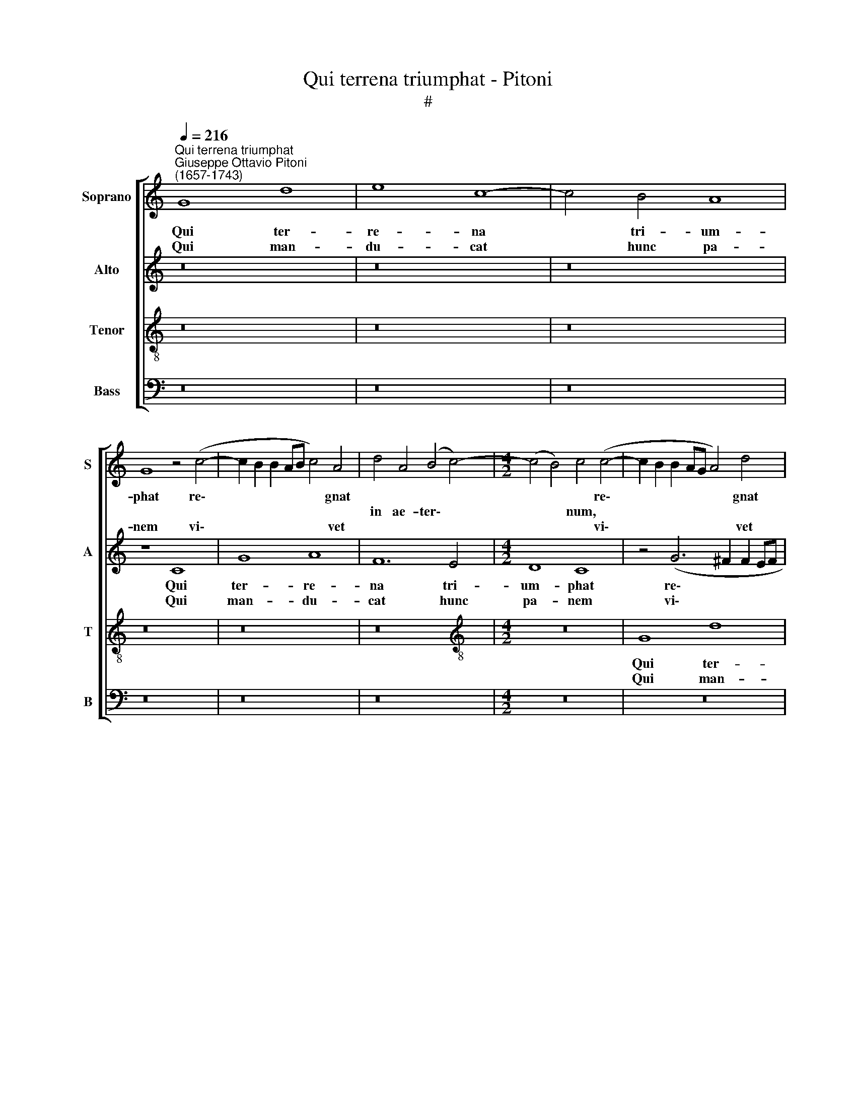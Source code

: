 X:1
T:Qui terrena triumphat - Pitoni
T:#
%%score [ 1 2 3 4 ]
L:1/8
Q:1/4=216
M:none
K:C
V:1 treble nm="Soprano" snm="S"
V:2 treble nm="Alto" snm="A"
V:3 treble-8 nm="Tenor" snm="T"
V:4 bass nm="Bass" snm="B"
V:1
"^Qui terrena triumphat""^Giuseppe Ottavio Pitoni\n(1657-1743)" G8 d8 | e8 c8- | c4 B4 A8 | %3
w: Qui ter-|re- na|* tri- um-|
w: |||
w: Qui man-|du- cat|* hunc pa-|
 G8 z4 (c4- | c2 B2 B2 AB c4) A4 | d4 A4 (B4 c4-) |[M:4/2] (c4 B4) c4 (c4- | c2 B2 B2 AG A4) d4 | %8
w: phat re\-|* * * * * * gnat||* * * re\-|* * * * * * gnat|
w: ||in ae- ter\- *|* * num, *||
w: nem vi\-|* * * * * * vet||* * * vi\-|* * * * * * vet|
 B4 G4 (c4 G4) | d8 z4 (c4- | c2 B2 B2 AB c4) G4 | z8 z4 (A4- | A2 G2 F2 E2 D4) E4 | F4 D4 z8 | %14
w: |* re\-|* * * * * * gnat||||
w: in ae- ter\- *|num, *||in|* * * * * ae-|ter- num.|
w: |* vi\-|* * * * * * vet||||
 G8 d8 | e8 c8- | c4 B4 A8 | G8 z4 (c4- | c2 B2 B2 AB c4) A4 | d4 A4 (B4 c4- | c4 B4 c8) | %21
w: Qui ter-|re- na|* tri- um-|phat re\-|* * * * * * gnat|||
w: |||||in ae- ter\- *||
w: Qui man-|du- cat|* hunc pa-|nem vi\-|* * * * * * vet|||
 (d6 cB A4 d4 | B8 c4 G4 | A4 B4 c8- | c4 B4) c8 | z4 G4 E4 D4- | (D2 E2 F4) G8 | z4 (F6 E2 E2 DC | %28
w: |||* * num,|in ae- ter\-||re\- * * * *|
w: |||||* * * num,||
w: ||||||vi\- * * * *|
 D4) G4 z4 D4 | (G6 AB c4 G4) | (A4 G4) A8 | z8 C8 | G8 A8 | F12 E4 | D8 C8 | z4 (G6 ^F2 F2 EF) | %36
w: * gnat *|||Qui|ter- re-|na tri-|um- phat|re\- * * * *|
w: * * in|ae\- * * * *|ter\- * num.||||||
w: * vet *|||Qui|man- du-|cat hunc|pa- nem|vi\- * * * *|
 G4 E4 A4 E4 | (^F4 G8 F4 | G6 AB c6 BA | d6 cd e4 c4) | d8 z8 | (d8 c8) | B8 A8 | G4 (G4 A4 F4 | %44
w: * gnat * *||||||le- lu-|ia, al\- * *|
w: * * in ae-|ter\- * *|||num.|Al\- *|||
w: * vet * *||||||||
 G4 E4 F4 D4 | E2 C2) c8 B4 | c8 z4 (G4 | A4 F4 G4 E4 | F4 D4 E4) C4 | D8 G8 | z4 (d4 e4 c4 | %51
w: |* * le- lu-|ia, al\-||* * * le-|lu- ia,|al\- * *|
w: |||||||
w: |||||||
 d4 B4 c4 A4) | B4 (G8 ^F4) | G4 (d4 e4 c4 | d4 B4 c4 A4) | B4 (G8 ^F4) | G8 =F8 | E8 D8 | C8 z8 | %59
w: |le- lu\- *|ia, al\- * *||le- lu\- *|ia, al-|le- lu-|ia,|
w: ||||||||
w: ||||||||
 (G8 F8) | E8 D8 | C8 z8 | z4 (e8 d4- | d4[Q:1/4=212] c8[Q:1/4=207] B4- | %64
w: al\- *|le lu-|ia,|al\- *||
w: |||||
w: |||||
[Q:1/4=203] B4[Q:1/4=198] A8[Q:1/4=193] G4- |[Q:1/4=190] G4)[Q:1/4=187] E4[Q:1/4=183] A8 | %66
w: |* le- lu-|
w: ||
w: ||
[Q:1/4=180] G16 |] %67
w: ia.|
w: |
w: |
V:2
 z16 | z16 | z16 | z8 C8 | G8 A8 | F12 E4 |[M:4/2] D8 C8 | z4 (G6 ^F2 F2 EF | G4) E4 A4 E4 | %9
w: |||Qui|ter- re-|na tri-|um- phat|re\- * * * *|* gnat * *|
w: ||||||||* * in ae-|
w: |||Qui|man- du-|cat hunc|pa- nem|vi\- * * * *|* vet * *|
 (^F4 G8 F4) | G4 (G6 F2 E2 DC) | D4 G4 E4 C4 | (F4 C4) G8 | z4 (F6 E2 E2 DC | D4) D4 z4 A4 | %15
w: |* re\- * * * *|* gnat * *||||
w: ter\- * *|num, * * * * *|* * in ae-|ter\- * num,|re\- * * * *|* gnat in|
w: |* vi\- * * * *|* vet * *||||
 (G6 F2 E8) | (D8 C4) (D4- | D2 CD E6 D2 E2 C2 | D8 F8- | F8 D4 E4 | F4) D4 z8 | G,8 D8 | E8 C8- | %23
w: |* * ter\-||||* num.|Qui ter-|re- na|
w: ae\- * *||||||||
w: ||||||Qui man-|du- cat|
 C4 B,4 A,8 | G,8 z4 (C4- | C2 B,2 B,2 A,B, C4) A,4 | D4 A,4 (B,4 C4- | C4 B,4) C4 (C4- | %28
w: * tri- um-|phat re\-|* * * * * * gnat||* * * re\-|
w: |||in ae- ter\- *|* * num, *|
w: * hunc pa-|nem vi\-|* * * * * * vet||* * * vi\-|
 C2 B,2 B,2 A,G, A,8) | G,4 (G2 F2 E2 D2 C2 B,2 | A,4) B,4 (C4 D4-) | (D2 CD E6 D2 E2 C2 | %32
w: |gnat * * * * * *|||
w: |* in * * * * *|* ae- ter- *||
w: |vet * * * * * *|||
 D6 E2 F8- | F4 D8 E2 F2 | G8 E6 FE | D8) D8 | z4 B,4 E,4 G,4 | (A,4 B,4 C4 A,4) | %38
w: |||* num,|re- gnat *||
w: ||||* * in|ae\- * * *|
w: ||||vi- vet *||
 (D8 C2 D2 E2 F2 | G8 E4 A4 | F6 E2 D4) G,4 | z4 (D4 E4 C4) | (D4 B,4 C4 A,4 | B,4 E8 D4- | %44
w: ||||||
w: ter\- * * * *||* * * num.|Al\- * *|||
w: ||||||
 D4) C8 B,4 | (C8 D8) | C8 B,8 | A,8 G,4 (G4 | A4 F4 G4 E4) | (F4 D4 E2 C2) G4- | G4 ^F4 G8 | %51
w: * le- lu-|ia, *|al- le-|lu- ia, al\-||* * * * le\-|* lu- ia,|
w: |||||||
w: |||||||
 z4 (D4 E4 C4 | D4 B,4 C4 A,4) | B,8 A,8 | G,4 (D4 E4 C4) | (D4 B,4 C4 A,4) | B,4 G,4 C8 | %57
w: al\- * *||le- lu-|ia, al\- * *||le- lu- ia,|
w: ||||||
w: ||||||
 (G8 F8) | E8 D8 | C8 z8 | (G8 F8) | E8 D8 | C6 (G2 E4 F4 | D4 E4 C4 D4 | B,4 C4 A,4 B,4) | %65
w: al\- *|le- lu-|ia,|al\- *|le- lu-|ia, al\- * *|||
w: ||||||||
w: ||||||||
 G,8 D8 | D16 |] %67
w: le- lu-|ia.|
w: ||
w: ||
V:3
 z16 | z16 | z16 | z16 | z16 | z16 |[M:4/2][K:treble-8] z16 | G8 d8 | e8 c8- | c4 B4 A8 | %10
w: |||||||Qui ter-|re- na|* tri- um-|
w: ||||||||||
w: |||||||Qui man-|du- cat|* hunc pa-|
 G8 z4 c4- | (c2 B2 B2 AB c4) A4 | d4 A4 (B4 c4- | c4 B4) c4 (c4- | c2 B2 B2 AG A4) d4 | %15
w: phat re\-|* * * * * * gnat||* * * re\-|* * * * * * gnat|
w: ||in ae- ter\- *|* * num, *||
w: nem vi\-|* * * * * * vet||* * * vi\-|* * * * * * vet|
 B4 G4 (c4 G4) | (A4 B4 c4) A4 | z8 C8 | G8 A8 | F12 E4 | D8 C8 | z4 (G6 ^F2 F2 EF | G4) E4 A4 E4 | %23
w: ||Qui|ter- re-|na tri-|um- phat|re\- * * * *|* gnat * *|
w: in ae- ter- *|* * * num.||||||* * in ae-|
w: ||Qui|man- du-|cat hunc|pa- nem|vi\- * * * *|* vet * *|
 (^F4 G8 F4) | G4 d4 e8 | (d6 cB A2 G2 F2 E2) | (D4 A4 G8) | F8 z8 | G8 d8 | e8 c8- | c4 B4 A8 | %31
w: |||||Qui ter-|re- na|* tri- um-|
w: ter\- * *|num, in ae-|ter\- * * * * * *||num,||||
w: |||||Qui man-|du- cat|* hunc pa-|
 G8 z4 (c4- | c2 B2 B2 AB c4) A4 | d4 A4 (B4 c4- | c4 B4) c4 (c4- | c2 B2 B2 AG A4) d4 | B4 G4 c8 | %37
w: phat re\-|* * * * * * gnat||* * * re\-|* * * * * * gnat||
w: ||in ae- ter\- *|* * num, *||in ae- ter-|
w: nem vi\-|* * * * * * vet||* * * vi\-|* * * * * * vet||
 d8 z4 (c4- | c2 B2 B2 AG A8) | G8 C4 F4 | (D12 E4 | F4 G4) C8 | z4 (d4 e4 c4 | d4 B4 c4 A4 | %44
w: * re\-||gnat * *|||Al\- * *||
w: num *||* in ae-|ter\- *|* * num.|||
w: * vi\-||vet * *|||||
 B4 G4) A4 F4 | (c6 BA G8) | z16 | z8 (G8 | F8) E8 | D8 C8 | z16 | (d8 c8) | B8 A8 | G8 z8 | %54
w: * * le- lu-|ia, * * *||al\-|* le-|lu- ia,||al\- *|le- lu-|ia,|
w: ||||||||||
w: ||||||||||
 (d8 c8) | B8 A8 | G8 z8 | z4 (G4 A4 F4 | G4 E4 F4 D4) | E8 D8 | C4 (G4 A4 F4) | (G4 E4 F4) D4 | %62
w: al\- *|le- lu-|ia,|al\- * *||le- lu-|ia, al\- * *|* * * le-|
w: ||||||||
w: ||||||||
 E4 C4 (c8 | B8 A8 | G8 F8 | E4) G8 ^F4 | G16 |] %67
w: lu- ia, al\-|||* le- lu-|ia.|
w: |||||
w: |||||
V:4
 z16 | z16 | z16 | z16 | z16 | z16 |[M:4/2] z16 | z16 | z16 | z16 | z8 C,8 | G,8 A,8 | F,12 E,4 | %13
w: ||||||||||Qui|ter- re-|na tri-|
w: |||||||||||||
w: ||||||||||Qui|man- du-|cat hunc|
 D,8 C,8 | z4 (G,6 ^F,2 F,2 E,F, | G,4) E,4 A,4 E,4 | (^F,4 G,8 F,4) | G,4 C,8 A,,4 | %18
w: um- phat|re\- * * * *|* gnat * *|||
w: ||* * in ae-|ter\- * *|num, in ae-|
w: pa- nem|vi\- * * * *|* vet * *|||
 (G,,8 F,,4 F,4 | D,2 E,2 F,2 E,F, G,8 | F,8) E,4 C4- | (C2 B,2 B,2 A,G, A,8) | G,8 z8 | z16 | %24
w: ||* * re\-||gnat.||
w: ter\- * *||* num, *||||
w: ||* * vi\-||vet.||
 z8 C,8 | G,8 A,8 | F,12 E,4 | D,8 C,8 | z4 (G,6 ^F,2 F,2 E,F, | G,4) E,4 A,4 E,4 | %30
w: Qui|ter- re-|na tri-|um- phat|re\- * * * *|* gnat * *|
w: |||||* * in ae-|
w: Qui|man- du-|cat hunc|pa- nem|vi\- * * * *|* vet * *|
 (^F,4 G,8 F,4) | G,4 C,8 A,,4 | (G,,8 F,,4 F,4 | D,8) G,8- | G,8 z8 | G,,8 D,8 | E,8 C,8- | %37
w: |||||Qui ter-|re- na|
w: ter\- * *|num, in ae-|ter\- * *|* num.||||
w: |||||Qui man-|du- cat|
 C,4 B,,4 A,,8 | G,,8 z4 (C4- | C2 B,2 B,2 A,B, C4) A,4 | D4 A,4 (B,4 C4- | C4 B,4) C8 | z16 | %43
w: * tri- um-|phat re\-|* * * * * * gnat||||
w: |||in ae- ter\- *|* * num.||
w: * hunc pa-|nem vi\-|* * * * * * vet||||
 (G,8 F,8) | E,8 D,8 | C,8 z4 (G,4 | A,4 F,4 G,4 E,4 | F,4 D,4) E,8 | D,8 C,4 C4 | C4 B,4 C8 | %50
w: Al\- *|le- lu-|ia, al\-||* * le-|lu- ia, al-|le- lu- ia,|
w: |||||||
w: |||||||
 (D8 C8) | B,8 A,8 | G,8 z8 | (D8 C8) | B,8 A,8 | G,8 z8 | z4 (G,4 A,4 F,4 | G,4 E,4 F,4 D,4 | %58
w: al\- *|le- lu-|ia,|al\- *|le- lu-|ia,|al\- * *||
w: ||||||||
w: ||||||||
 E,2 C,2) C8 B,4 | C4 (G,4 A,4 F,4 | G,4 E,4 F,4 D,4) | (E,2 C,2) C8 B,4 | C4 (G,4 A,4 F,4 | %63
w: * * le- lu-|ia, al\- * *||* * le- lu-|ia, al\- * *|
w: |||||
w: |||||
 G,4 E,4 F,4 D,4 | E,4 C,4 D,4 B,,4 | C,4) E,4 D,8 | G,,16 |] %67
w: ||* le- lu-|ia.|
w: ||||
w: ||||

